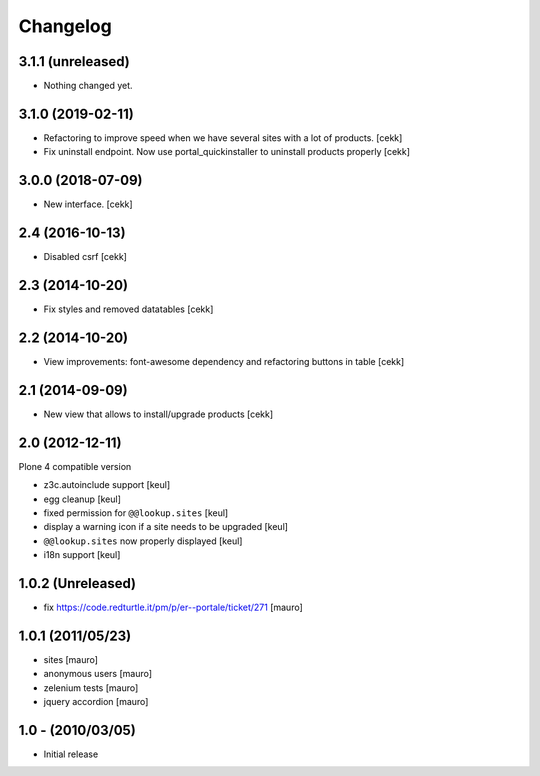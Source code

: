 Changelog
=========

3.1.1 (unreleased)
------------------

- Nothing changed yet.


3.1.0 (2019-02-11)
------------------

- Refactoring to improve speed when we have several sites with a lot of products.
  [cekk]
- Fix uninstall endpoint. Now use portal_quickinstaller to uninstall products properly
  [cekk]


3.0.0 (2018-07-09)
------------------

- New interface.
  [cekk]


2.4 (2016-10-13)
----------------

- Disabled csrf [cekk]


2.3 (2014-10-20)
----------------

- Fix styles and removed datatables [cekk]


2.2 (2014-10-20)
----------------

- View improvements: font-awesome dependency and refactoring buttons in table [cekk]


2.1 (2014-09-09)
----------------

- New view that allows to install/upgrade products [cekk]


2.0 (2012-12-11)
----------------

Plone 4 compatible version

* z3c.autoinclude support [keul]
* egg cleanup [keul]
* fixed permission for ``@@lookup.sites`` [keul]
* display a warning icon if a site needs to be upgraded [keul]
* ``@@lookup.sites`` now properly displayed [keul]
* i18n support [keul]

1.0.2 (Unreleased)
------------------

* fix https://code.redturtle.it/pm/p/er--portale/ticket/271 [mauro]

1.0.1 (2011/05/23)
--------------------

* sites [mauro]
* anonymous users [mauro]
* zelenium tests [mauro]
* jquery accordion [mauro]

1.0 - (2010/03/05)
------------------

* Initial release
